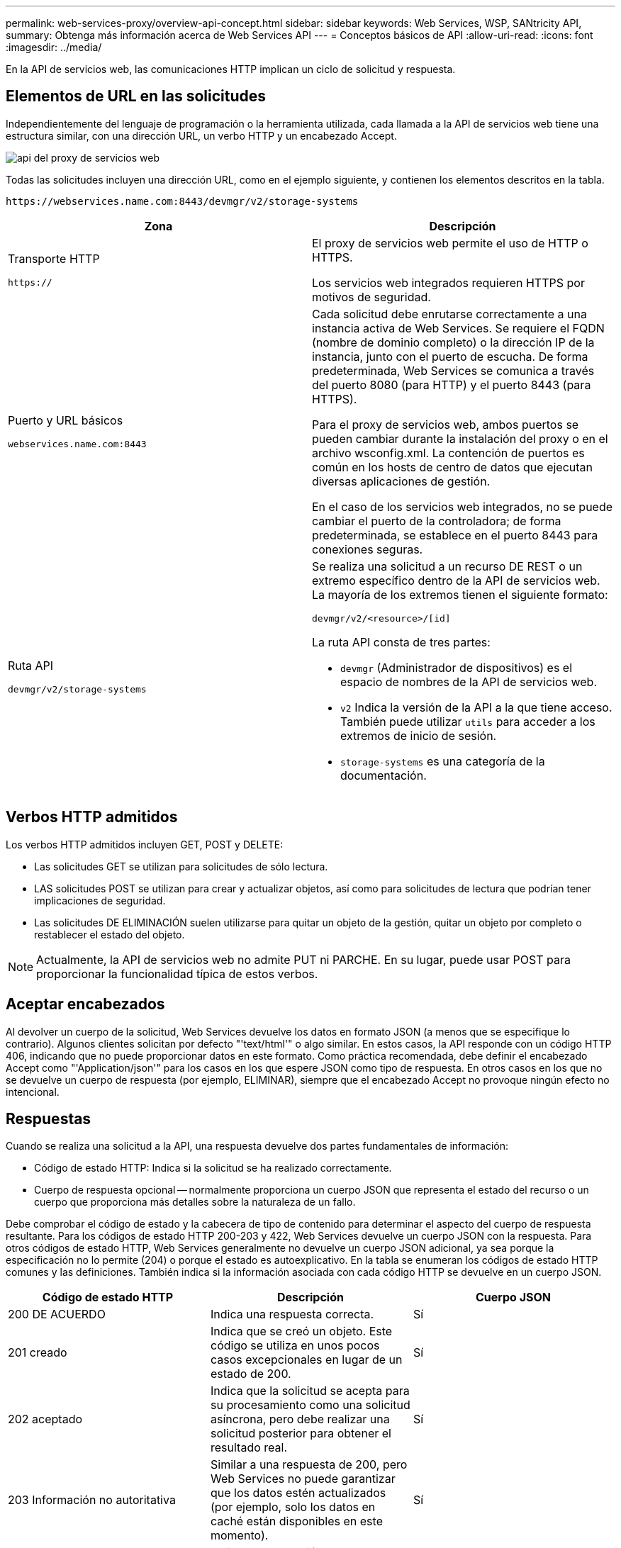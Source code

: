 ---
permalink: web-services-proxy/overview-api-concept.html 
sidebar: sidebar 
keywords: Web Services, WSP, SANtricity API, 
summary: Obtenga más información acerca de Web Services API 
---
= Conceptos básicos de API
:allow-uri-read: 
:icons: font
:imagesdir: ../media/


[role="lead"]
En la API de servicios web, las comunicaciones HTTP implican un ciclo de solicitud y respuesta.



== Elementos de URL en las solicitudes

Independientemente del lenguaje de programación o la herramienta utilizada, cada llamada a la API de servicios web tiene una estructura similar, con una dirección URL, un verbo HTTP y un encabezado Accept.

image::../media/web_services_proxy_api.gif[api del proxy de servicios web]

Todas las solicitudes incluyen una dirección URL, como en el ejemplo siguiente, y contienen los elementos descritos en la tabla.

`+https://webservices.name.com:8443/devmgr/v2/storage-systems+`

|===
| Zona | Descripción 


 a| 
Transporte HTTP

`https://`
 a| 
El proxy de servicios web permite el uso de HTTP o HTTPS.

Los servicios web integrados requieren HTTPS por motivos de seguridad.



 a| 
Puerto y URL básicos

`webservices.name.com:8443`
 a| 
Cada solicitud debe enrutarse correctamente a una instancia activa de Web Services. Se requiere el FQDN (nombre de dominio completo) o la dirección IP de la instancia, junto con el puerto de escucha. De forma predeterminada, Web Services se comunica a través del puerto 8080 (para HTTP) y el puerto 8443 (para HTTPS).

Para el proxy de servicios web, ambos puertos se pueden cambiar durante la instalación del proxy o en el archivo wsconfig.xml. La contención de puertos es común en los hosts de centro de datos que ejecutan diversas aplicaciones de gestión.

En el caso de los servicios web integrados, no se puede cambiar el puerto de la controladora; de forma predeterminada, se establece en el puerto 8443 para conexiones seguras.



 a| 
Ruta API

`devmgr/v2/storage-systems`
 a| 
Se realiza una solicitud a un recurso DE REST o un extremo específico dentro de la API de servicios web. La mayoría de los extremos tienen el siguiente formato:

`devmgr/v2/<resource>/[id]`

La ruta API consta de tres partes:

* `devmgr` (Administrador de dispositivos) es el espacio de nombres de la API de servicios web.
* `v2` Indica la versión de la API a la que tiene acceso. También puede utilizar `utils` para acceder a los extremos de inicio de sesión.
* `storage-systems` es una categoría de la documentación.


|===


== Verbos HTTP admitidos

Los verbos HTTP admitidos incluyen GET, POST y DELETE:

* Las solicitudes GET se utilizan para solicitudes de sólo lectura.
* LAS solicitudes POST se utilizan para crear y actualizar objetos, así como para solicitudes de lectura que podrían tener implicaciones de seguridad.
* Las solicitudes DE ELIMINACIÓN suelen utilizarse para quitar un objeto de la gestión, quitar un objeto por completo o restablecer el estado del objeto.



NOTE: Actualmente, la API de servicios web no admite PUT ni PARCHE. En su lugar, puede usar POST para proporcionar la funcionalidad típica de estos verbos.



== Aceptar encabezados

Al devolver un cuerpo de la solicitud, Web Services devuelve los datos en formato JSON (a menos que se especifique lo contrario). Algunos clientes solicitan por defecto "'text/html'" o algo similar. En estos casos, la API responde con un código HTTP 406, indicando que no puede proporcionar datos en este formato. Como práctica recomendada, debe definir el encabezado Accept como "'Application/json'" para los casos en los que espere JSON como tipo de respuesta. En otros casos en los que no se devuelve un cuerpo de respuesta (por ejemplo, ELIMINAR), siempre que el encabezado Accept no provoque ningún efecto no intencional.



== Respuestas

Cuando se realiza una solicitud a la API, una respuesta devuelve dos partes fundamentales de información:

* Código de estado HTTP: Indica si la solicitud se ha realizado correctamente.
* Cuerpo de respuesta opcional -- normalmente proporciona un cuerpo JSON que representa el estado del recurso o un cuerpo que proporciona más detalles sobre la naturaleza de un fallo.


Debe comprobar el código de estado y la cabecera de tipo de contenido para determinar el aspecto del cuerpo de respuesta resultante. Para los códigos de estado HTTP 200-203 y 422, Web Services devuelve un cuerpo JSON con la respuesta. Para otros códigos de estado HTTP, Web Services generalmente no devuelve un cuerpo JSON adicional, ya sea porque la especificación no lo permite (204) o porque el estado es autoexplicativo. En la tabla se enumeran los códigos de estado HTTP comunes y las definiciones. También indica si la información asociada con cada código HTTP se devuelve en un cuerpo JSON.

|===
| Código de estado HTTP | Descripción | Cuerpo JSON 


 a| 
200 DE ACUERDO
 a| 
Indica una respuesta correcta.
 a| 
Sí



 a| 
201 creado
 a| 
Indica que se creó un objeto. Este código se utiliza en unos pocos casos excepcionales en lugar de un estado de 200.
 a| 
Sí



 a| 
202 aceptado
 a| 
Indica que la solicitud se acepta para su procesamiento como una solicitud asíncrona, pero debe realizar una solicitud posterior para obtener el resultado real.
 a| 
Sí



 a| 
203 Información no autoritativa
 a| 
Similar a una respuesta de 200, pero Web Services no puede garantizar que los datos estén actualizados (por ejemplo, solo los datos en caché están disponibles en este momento).
 a| 
Sí



 a| 
204 sin contenido
 a| 
Indica una operación correcta, pero no hay cuerpo de respuesta.
 a| 
No



 a| 
400 solicitud incorrecta
 a| 
Indica que el cuerpo JSON proporcionado en la solicitud no es válido.
 a| 
No



 a| 
401 no autorizado
 a| 
Indica que se ha producido un error de autenticación. No se han proporcionado credenciales o el nombre de usuario o la contraseña no son válidos.
 a| 
No



 a| 
403 Prohibido
 a| 
Un error de autorización, que indica que el usuario autenticado no tiene permiso para acceder al extremo solicitado.
 a| 
No



 a| 
404 no encontrado
 a| 
Indica que no se pudo ubicar el recurso solicitado. Este código es válido para API no existentes o recursos no existentes solicitados por el identificador.
 a| 
No



 a| 
422 entidad no procesable
 a| 
Indica que por lo general, la solicitud está bien formada, pero los parámetros de entrada no son válidos o el estado del sistema de almacenamiento no permite que los servicios web satisfagan la solicitud.
 a| 
Sí



 a| 
424 Dependencia con error
 a| 
Se utiliza en el proxy de servicios web para indicar que no se puede acceder al sistema de almacenamiento solicitado en ese momento. Por lo tanto, Web Services no puede satisfacer la solicitud.
 a| 
No



 a| 
429 demasiadas solicitudes
 a| 
Indica que se ha superado el límite de solicitudes y que se debe volver a intentar más tarde.
 a| 
No

|===


== Scripts de ejemplo

GitHub contiene un repositorio de la colección y la organización de scripts de muestra que ilustra el uso de la API de servicios web de SANtricity de NetApp. Para acceder al repositorio, consulte https://github.com/NetApp/webservices-samples["Ejemplos de WebServices de NetApp"^].
